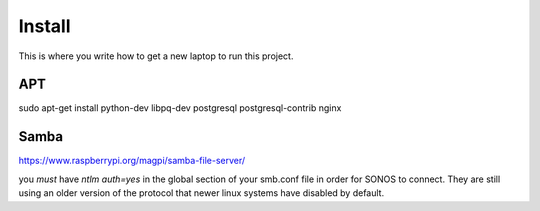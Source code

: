 Install
=========

This is where you write how to get a new laptop to run this project.

APT
---
sudo apt-get install python-dev libpq-dev postgresql postgresql-contrib nginx


Samba
-----

https://www.raspberrypi.org/magpi/samba-file-server/

you *must* have `ntlm auth=yes` in the global section of your smb.conf file in order for SONOS to connect. They are still using an older version of the protocol that newer linux systems have disabled by default.
